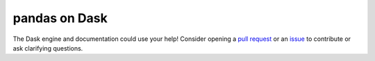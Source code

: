 pandas on Dask
==============

The Dask engine and documentation could use your help! Consider opening a
`pull request`_ or an issue_ to contribute or ask clarifying questions.

.. _pull request: https://github.com/modin-project/modin/pulls
.. _issue: https://github.com/modin-project/modin/issues
